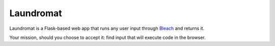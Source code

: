 ==========
Laundromat
==========

Laundromat is a Flask-based web app that runs any user input through Bleach_
and returns it.

Your mission, should you choose to accept it: find input that will execute code
in the browser.


.. _Bleach: https://github.com/jsocol/bleach
